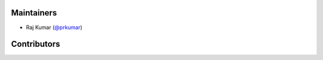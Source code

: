 Maintainers
***********
- Raj Kumar (`@prkumar <https://github.com/prkumar>`_)

Contributors
************
